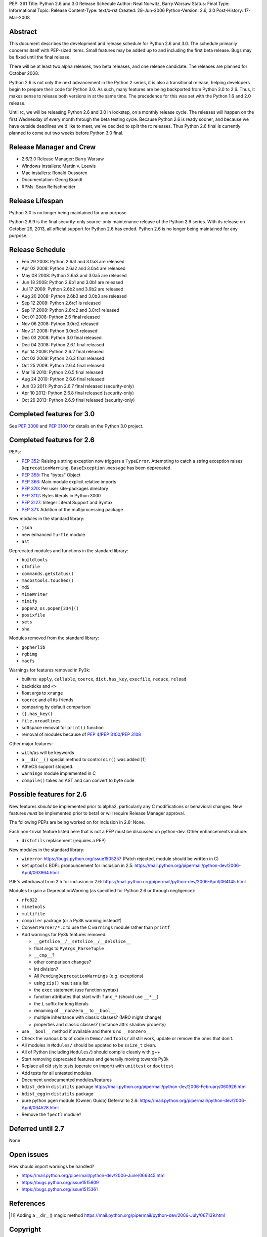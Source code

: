 PEP: 361
Title: Python 2.6 and 3.0 Release Schedule
Author: Neal Norwitz, Barry Warsaw
Status: Final
Type: Informational
Topic: Release
Content-Type: text/x-rst
Created: 29-Jun-2006
Python-Version: 2.6, 3.0
Post-History: 17-Mar-2008


Abstract
========

This document describes the development and release schedule for
Python 2.6 and 3.0.  The schedule primarily concerns itself with
PEP-sized items.  Small features may be added up to and including
the first beta release.  Bugs may be fixed until the final
release.

There will be at least two alpha releases, two beta releases, and
one release candidate.  The releases are planned for October 2008.

Python 2.6 is not only the next advancement in the Python 2
series, it is also a transitional release, helping developers
begin to prepare their code for Python 3.0.  As such, many
features are being backported from Python 3.0 to 2.6.  Thus, it
makes sense to release both versions in at the same time.  The
precedence for this was set with the Python 1.6 and 2.0 release.

Until rc, we will be releasing Python 2.6 and 3.0 in lockstep, on
a monthly release cycle.  The releases will happen on the first
Wednesday of every month through the beta testing cycle.  Because
Python 2.6 is ready sooner, and because we have outside deadlines
we'd like to meet, we've decided to split the rc releases.  Thus
Python 2.6 final is currently planned to come out two weeks before
Python 3.0 final.


Release Manager and Crew
========================

- 2.6/3.0 Release Manager: Barry Warsaw
- Windows installers: Martin v. Loewis
- Mac installers: Ronald Oussoren
- Documentation: Georg Brandl
- RPMs: Sean Reifschneider


Release Lifespan
================

Python 3.0 is no longer being maintained for any purpose.

Python 2.6.9 is the final security-only source-only maintenance
release of the Python 2.6 series.  With its release on October 29,
2013, all official support for Python 2.6 has ended.  Python 2.6
is no longer being maintained for any purpose.


Release Schedule
================

- Feb 29 2008: Python 2.6a1 and 3.0a3 are released
- Apr 02 2008: Python 2.6a2 and 3.0a4 are released
- May 08 2008: Python 2.6a3 and 3.0a5 are released
- Jun 18 2008: Python 2.6b1 and 3.0b1 are released
- Jul 17 2008: Python 2.6b2 and 3.0b2 are released
- Aug 20 2008: Python 2.6b3 and 3.0b3 are released
- Sep 12 2008: Python 2.6rc1 is released
- Sep 17 2008: Python 2.6rc2 and 3.0rc1 released
- Oct 01 2008: Python 2.6 final released
- Nov 06 2008: Python 3.0rc2 released
- Nov 21 2008: Python 3.0rc3 released
- Dec 03 2008: Python 3.0 final released
- Dec 04 2008: Python 2.6.1 final released
- Apr 14 2009: Python 2.6.2 final released
- Oct 02 2009: Python 2.6.3 final released
- Oct 25 2009: Python 2.6.4 final released
- Mar 19 2010: Python 2.6.5 final released
- Aug 24 2010: Python 2.6.6 final released
- Jun 03 2011: Python 2.6.7 final released (security-only)
- Apr 10 2012: Python 2.6.8 final released (security-only)
- Oct 29 2013: Python 2.6.9 final released (security-only)


Completed features for 3.0
==========================

See :pep:`3000` and :pep:`3100` for details on the
Python 3.0 project.


Completed features for 2.6
==========================

PEPs:

- :pep:`352`: Raising a string exception now triggers a ``TypeError``.
  Attempting to catch a string exception raises ``DeprecationWarning``.
  ``BaseException.message`` has been deprecated.
- :pep:`358`: The "bytes" Object
- :pep:`366`: Main module explicit relative imports
- :pep:`370`: Per user site-packages directory
- :pep:`3112`: Bytes literals in Python 3000
- :pep:`3127`: Integer Literal Support and Syntax
- :pep:`371`: Addition of the multiprocessing package

New modules in the standard library:

- ``json``
- new enhanced ``turtle`` module
- ``ast``

Deprecated modules and functions in the standard library:

- ``buildtools``
- ``cfmfile``
- ``commands.getstatus()``
- ``macostools.touched()``
- ``md5``
- ``MimeWriter``
- ``mimify``
- ``popen2``, ``os.popen[234]()``
- ``posixfile``
- ``sets``
- ``sha``

Modules removed from the standard library:

- ``gopherlib``
- ``rgbimg``
- ``macfs``

Warnings for features removed in Py3k:

- builtins: ``apply``, ``callable``, ``coerce``, ``dict.has_key``, ``execfile``,
  ``reduce``, ``reload``
- backticks and ``<>``
- float args to ``xrange``
- ``coerce`` and all its friends
- comparing by default comparison
- ``{}.has_key()``
- ``file.xreadlines``
- softspace removal for ``print()`` function
- removal of modules because of :pep:`4`/:pep:`3100`/:pep:`3108`

Other major features:

- ``with``/``as`` will be keywords
- a ``__dir__()`` special method to control ``dir()`` was added [1]_
- AtheOS support stopped.
- ``warnings`` module implemented in C
- ``compile()`` takes an AST and can convert to byte code


Possible features for 2.6
=========================

New features *should* be implemented prior to alpha2, particularly
any C modifications or behavioral changes.  New features *must* be
implemented prior to beta1 or will require Release Manager approval.

The following PEPs are being worked on for inclusion in 2.6: None.

Each non-trivial feature listed here that is not a PEP must be
discussed on python-dev.  Other enhancements include:

- ``distutils`` replacement (requires a PEP)

New modules in the standard library:

- ``winerror``
  https://bugs.python.org/issue1505257
  (Patch rejected, module should be written in C)

- ``setuptools``
  BDFL pronouncement for inclusion in 2.5:
  https://mail.python.org/pipermail/python-dev/2006-April/063964.html

PJE's withdrawal from 2.5 for inclusion in 2.6:
https://mail.python.org/pipermail/python-dev/2006-April/064145.html

Modules to gain a DeprecationWarning (as specified for Python 2.6
or through negligence):

- ``rfc822``
- ``mimetools``
- ``multifile``
- ``compiler`` package (or a Py3K warning instead?)

- Convert ``Parser/*.c`` to use the C ``warnings`` module rather than ``printf``

- Add warnings for Py3k features removed:

  * ``__getslice__``/``__setslice__``/``__delslice__``

  * float args to ``PyArgs_ParseTuple``

  * ``__cmp__``?

  * other comparison changes?

  * int division?

  * All ``PendingDeprecationWarnings`` (e.g. exceptions)

  * using ``zip()`` result as a list

  * the ``exec`` statement (use function syntax)

  * function attributes that start with ``func_*`` (should use ``__*__``)

  * the ``L`` suffix for long literals

  * renaming of ``__nonzero__`` to ``__bool__``

  * multiple inheritance with classic classes? (MRO might change)

  * properties and classic classes? (instance attrs shadow property)

- use ``__bool__`` method if available and there's no ``__nonzero__``

- Check the various bits of code in ``Demo/`` and ``Tools/`` all still work,
  update or remove the ones that don't.

- All modules in ``Modules/`` should be updated to be ``ssize_t`` clean.

- All of Python (including ``Modules/``) should compile cleanly with g++

- Start removing deprecated features and generally moving towards Py3k

- Replace all old style tests (operate on import) with ``unittest`` or ``docttest``

- Add tests for all untested modules

- Document undocumented modules/features

- ``bdist_deb`` in ``distutils`` package
  https://mail.python.org/pipermail/python-dev/2006-February/060926.html

- ``bdist_egg`` in ``distutils`` package

- pure python ``pgen`` module
  (Owner: Guido)
  Deferral to 2.6:
  https://mail.python.org/pipermail/python-dev/2006-April/064528.html

- Remove the ``fpectl`` module?


Deferred until 2.7
==================

None


Open issues
===========

How should import warnings be handled?

- https://mail.python.org/pipermail/python-dev/2006-June/066345.html
- https://bugs.python.org/issue1515609
- https://bugs.python.org/issue1515361


References
==========

.. [1] Adding a __dir__() magic method
       https://mail.python.org/pipermail/python-dev/2006-July/067139.html

.. _Google calendar: http://www.google.com/calendar/ical/b6v58qvojllt0i6ql654r1vh00%40group.calendar.google.com/public/basic.ics


Copyright
=========

This document has been placed in the public domain.
